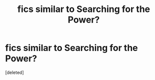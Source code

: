 #+TITLE: fics similar to Searching for the Power?

* fics similar to Searching for the Power?
:PROPERTIES:
:Score: 1
:DateUnix: 1394219488.0
:DateShort: 2014-Mar-07
:END:
[deleted]

